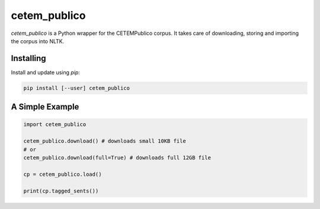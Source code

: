 cetem_publico
=============

`cetem_publico` is a Python wrapper for the CETEMPublico corpus. It
takes care of downloading, storing and importing the corpus into NLTK.

Installing
----------

Install and update using `pip`:

.. code-block:: text

    pip install [--user] cetem_publico


A Simple Example
----------------

.. code-block:: python

    import cetem_publico

    cetem_publico.download() # downloads small 10KB file
    # or
    cetem_publico.download(full=True) # downloads full 12GB file

    cp = cetem_publico.load()

    print(cp.tagged_sents())


